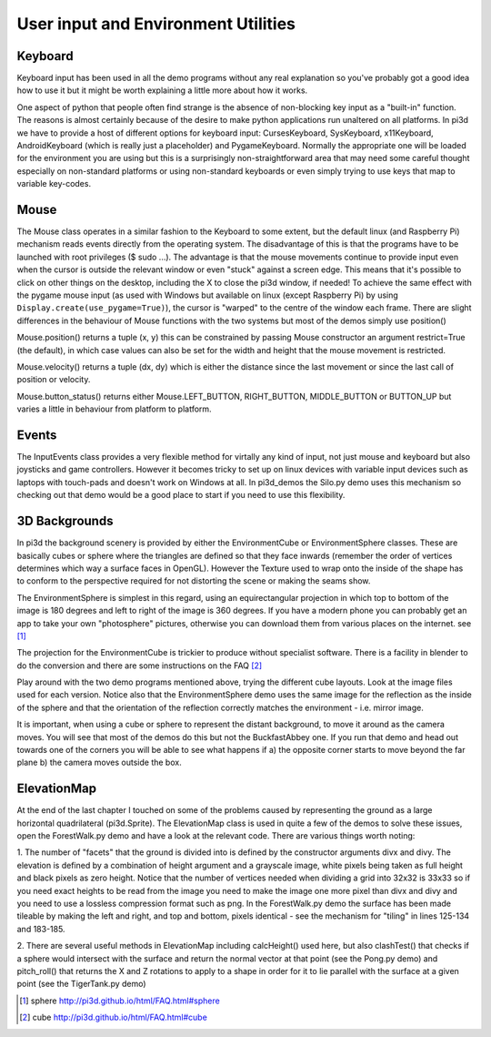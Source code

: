.. highlight:: python
   :linenothreshold: 25

User input and Environment Utilities
====================================

Keyboard
--------

Keyboard input has been used in all the demo programs without any real explanation
so you've probably got a good idea how to use it but it might be worth
explaining a little more about how it works.

.. image:: envsphere.jpg
   :align: right

One aspect of python that people often find strange is the absence of
non-blocking key input as a "built-in" function. The reasons is almost
certainly because of the desire to make python applications run unaltered
on all platforms. In pi3d we have to provide a host of different options for
keyboard input: CursesKeyboard, SysKeyboard, x11Keyboard, AndroidKeyboard
(which is really just a placeholder) and PygameKeyboard. Normally the
appropriate one will be loaded for the environment you are using but this
is a surprisingly non-straightforward area that may need some careful
thought especially on non-standard platforms or using non-standard keyboards
or even simply trying to use keys that map to variable key-codes.

Mouse
-----

The Mouse class operates in a similar fashion to the Keyboard to some extent,
but the default linux (and Raspberry Pi) mechanism reads events directly
from the operating system. The disadvantage of this is that the programs
have to be launched with root privileges ($ sudo ...). The advantage is
that the mouse movements continue to provide input even when the cursor
is outside the relevant window or even "stuck" against a screen edge. This
means that it's possible to click on other things on the desktop, including
the X to close the pi3d window, if needed! To achieve the same effect with
the pygame mouse input (as used with Windows but available on linux (except
Raspberry Pi) by using ``Display.create(use_pygame=True)``), the cursor is
"warped" to the centre of the window each frame. There are slight differences
in the behaviour of Mouse functions with the two systems but most of the
demos simply use position()

Mouse.position() returns a tuple (x, y) this can be constrained by passing
Mouse constructor an argument restrict=True (the default), in which case
values can also be set for the width and height that the mouse movement
is restricted.

Mouse.velocity() returns a tuple (dx, dy) which is either the distance since
the last movement or since the last call of position or velocity.

Mouse.button_status() returns either Mouse.LEFT_BUTTON, RIGHT_BUTTON,
MIDDLE_BUTTON or BUTTON_UP but varies a little in behaviour from platform
to platform.

Events
------

The InputEvents class provides a very flexible method for virtally any
kind of input, not just mouse and keyboard but also joysticks and game
controllers. However it becomes tricky to set up on linux devices with
variable input devices such as laptops with touch-pads and doesn't work on
Windows at all. In pi3d_demos the Silo.py demo uses this mechanism so
checking out that demo would be a good place to start if you need to use
this flexibility.

3D Backgrounds
--------------

In pi3d the background scenery is provided by either the EnvironmentCube
or EnvironmentSphere classes. These are basically cubes or sphere where
the triangles are defined so that they face inwards (remember the order
of vertices determines which way a surface faces in OpenGL). However the
Texture used to wrap onto the inside of the shape has to conform to the
perspective required for not distorting the scene or making the seams show.

The EnvironmentSphere is simplest in this regard, using an equirectangular
projection in which top to bottom of the image is 180 degrees and left to
right of the image is 360 degrees. If you have a modern phone you can
probably get an app to take your own "photosphere" pictures, otherwise
you can download them from various places on the internet. see [#]_

The projection for the EnvironmentCube is trickier to produce without
specialist software. There is a facility in blender to do the conversion
and there are some instructions on the FAQ [#]_

Play around with the two demo programs mentioned above, trying the different
cube layouts. Look at the image files used for each version. Notice also
that the EnvironmentSphere demo uses the same image for the reflection as
the inside of the sphere and that the orientation of the reflection correctly
matches the environment - i.e. mirror image.


.. image:: buckfastcube.jpg

It is important, when using a cube or sphere to represent the distant
background, to move it around as the camera moves. You will see that most
of the demos do this but not the BuckfastAbbey one. If you run that demo
and head out towards one of the corners you will be able to see what happens
if a) the opposite corner starts to move beyond the far plane b) the
camera moves outside the box.

ElevationMap
------------

At the end of the last chapter I touched on some of the problems caused by
representing the ground as a large horizontal quadrilateral (pi3d.Sprite).
The ElevationMap class is used in quite a few of the demos to solve these
issues, open the ForestWalk.py demo and have a look at the relevant code.
There are various things worth noting:

1. The number of "facets" that the ground is divided into is defined by
the constructor arguments divx and divy. The elevation is defined by a
combination of height argument and a grayscale image, white pixels being
taken as full height and black pixels as zero height. Notice that the number
of vertices needed when dividing a grid into 32x32 is 33x33 so if you need
exact heights to be read from the image you need to make the image one more
pixel than divx and divy and you need to use a lossless compression format
such as png. In the ForestWalk.py demo the surface has been made tileable
by making the left and right, and top and bottom, pixels identical - see
the mechanism for "tiling" in lines 125-134 and 183-185.

.. image:: forest1.jpg
   :align: right

2. There are several useful methods in ElevationMap including calcHeight()
used here, but also clashTest() that checks if a sphere would intersect
with the surface and return the normal vector at that point (see the Pong.py
demo) and pitch_roll() that returns the X and Z rotations to apply to a
shape in order for it to lie parallel with the surface at a given point
(see the TigerTank.py demo)

.. [#] sphere http://pi3d.github.io/html/FAQ.html#sphere
.. [#] cube http://pi3d.github.io/html/FAQ.html#cube
